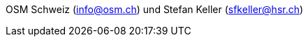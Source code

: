 :date: 2018-07-11
:category: OpenSchoolMaps
:tags: Kontakt, Kontaktdaten, Email, PDF
:slug: kontakt
OSM Schweiz (info@osm.ch) und Stefan Keller (sfkeller@hsr.ch)
